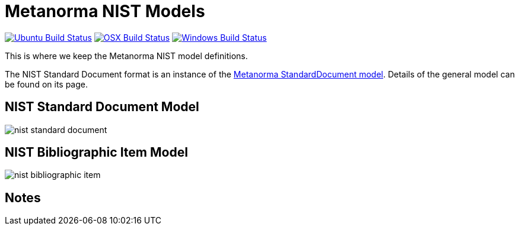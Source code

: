 = Metanorma NIST Models

image:https://github.com/metanorma/metanorma-model-nist/workflows/ubuntu/badge.svg["Ubuntu Build Status", link="https://github.com/metanorma/metanorma-model-nist/actions?query=workflow%3Aubuntu"]
image:https://github.com/metanorma/metanorma-model-nist/workflows/macos/badge.svg["OSX Build Status", link="https://github.com/metanorma/metanorma-model-nist/actions?query=workflow%3Amacos"]
image:https://github.com/metanorma/metanorma-model-nist/workflows/windows/badge.svg["Windows Build Status", link="https://github.com/metanorma/metanorma-model-nist/actions?query=workflow%3Awindows"]

This is where we keep the Metanorma NIST model definitions.

The NIST Standard Document format is an instance of the
https://github.com/riboseinc/metanorma-model-standoc[Metanorma StandardDocument model].
Details of the general model can be found on its page.


== NIST Standard Document Model

image::images/nist-standard-document.png[]

== NIST Bibliographic Item Model

image::images/nist-bibliographic-item.png[]

== Notes



